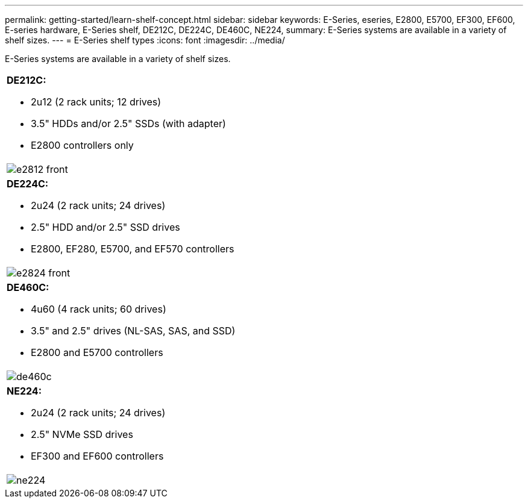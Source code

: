 ---
permalink: getting-started/learn-shelf-concept.html
sidebar: sidebar
keywords: E-Series, eseries, E2800, E5700, EF300, EF600, E-series hardware, E-Series shelf, DE212C, DE224C, DE460C, NE224,
summary: E-Series systems are available in a variety of shelf sizes.
---
= E-Series shelf types
:icons: font
:imagesdir: ../media/

[.lead]
E-Series systems are available in a variety of shelf sizes.

|===
a|
*DE212C:*

* 2u12 (2 rack units; 12 drives)
* 3.5" HDDs and/or 2.5" SSDs (with adapter)
* E2800 controllers only

a|
image:../media/e2812_front.gif[]
a|

*DE224C:*

* 2u24 (2 rack units; 24 drives)
* 2.5" HDD and/or 2.5" SSD drives
* E2800, EF280, E5700, and EF570 controllers

a|
image:../media/e2824_front.gif[]
a|
*DE460C:*

* 4u60 (4 rack units; 60 drives)
* 3.5" and 2.5" drives (NL-SAS, SAS, and SSD)
* E2800 and E5700 controllers

a|
image:../media/de460c.gif[]
a|
*NE224:*

* 2u24 (2 rack units; 24 drives)
* 2.5" NVMe SSD drives
* EF300 and EF600 controllers

a|
image:../media/ne224.gif[]
|===
